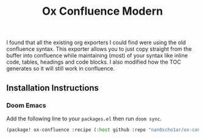 #+title: Ox Confluence Modern
#+options: toc:nil
I found that all the existing org exporters I could find were using the old confluence syntax.
This exporter allows you to just copy straight from the buffer into confluence while maintaining
(most) of your syntax like inline code, tables, headings and code blocks.
I also modified how the TOC generates so it will still work in confluence.

** Installation Instructions
*** Doom Emacs
Add the following line to your ~packages.el~ then run ~doom sync~.
#+begin_src emacs-lisp
(package! ox-confluence :recipe (:host github :repo "nan0scho1ar/ox-confluence-modern" :files ("*.el")))
#+end_src
